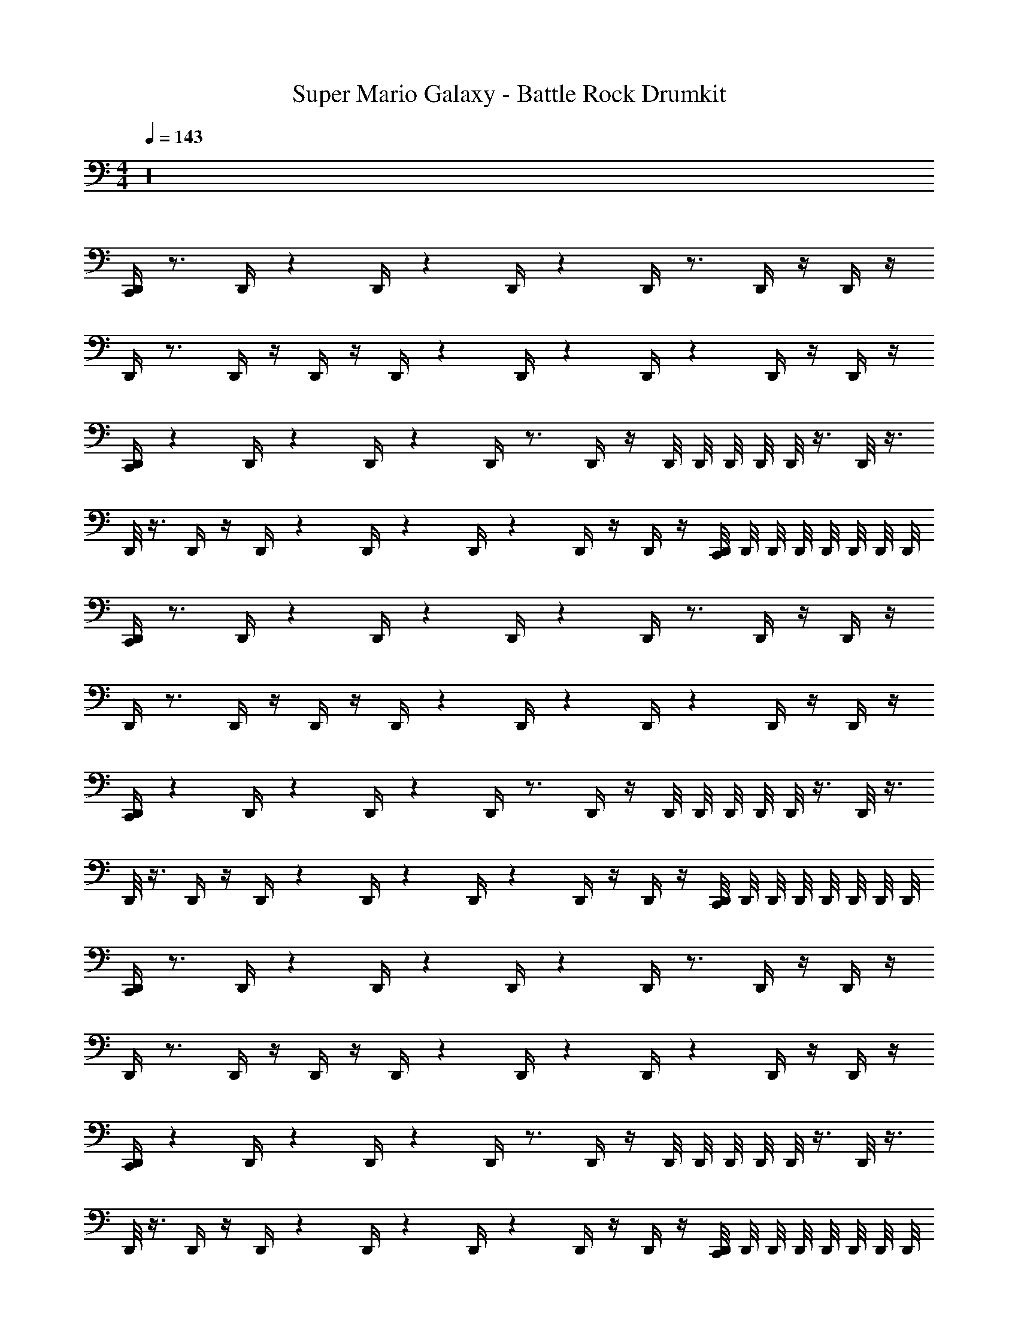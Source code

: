 X: 1
T: Super Mario Galaxy - Battle Rock Drumkit
Z: ABC Generated by Starbound Composer v0.8.7
L: 1/4
M: 4/4
Q: 1/4=143
K: C
z16 
[D,,/4C,,] z3/4 D,,/4 z/12 D,,/4 z/12 D,,/4 z/12 D,,/4 z3/4 D,,/4 z/4 D,,/4 z/4 
D,,/4 z3/4 D,,/4 z/4 D,,/4 z/4 D,,/4 z/12 D,,/4 z/12 D,,/4 z/12 D,,/4 z/4 D,,/4 z/4 
[D,,/4C,,] z/12 D,,/4 z/12 D,,/4 z/12 D,,/4 z3/4 D,,/4 z/4 D,,/8 D,,/8 D,,/8 D,,/8 D,,/8 z3/8 D,,/8 z3/8 
D,,/8 z3/8 D,,/4 z/4 D,,/4 z/12 D,,/4 z/12 D,,/4 z/12 D,,/4 z/4 D,,/4 z/4 [D,,/8C,,] D,,/8 D,,/8 D,,/8 D,,/8 D,,/8 D,,/8 D,,/8 
[D,,/4C,,] z3/4 D,,/4 z/12 D,,/4 z/12 D,,/4 z/12 D,,/4 z3/4 D,,/4 z/4 D,,/4 z/4 
D,,/4 z3/4 D,,/4 z/4 D,,/4 z/4 D,,/4 z/12 D,,/4 z/12 D,,/4 z/12 D,,/4 z/4 D,,/4 z/4 
[D,,/4C,,] z/12 D,,/4 z/12 D,,/4 z/12 D,,/4 z3/4 D,,/4 z/4 D,,/8 D,,/8 D,,/8 D,,/8 D,,/8 z3/8 D,,/8 z3/8 
D,,/8 z3/8 D,,/4 z/4 D,,/4 z/12 D,,/4 z/12 D,,/4 z/12 D,,/4 z/4 D,,/4 z/4 [D,,/8C,,] D,,/8 D,,/8 D,,/8 D,,/8 D,,/8 D,,/8 D,,/8 
[D,,/4C,,] z3/4 D,,/4 z/12 D,,/4 z/12 D,,/4 z/12 D,,/4 z3/4 D,,/4 z/4 D,,/4 z/4 
D,,/4 z3/4 D,,/4 z/4 D,,/4 z/4 D,,/4 z/12 D,,/4 z/12 D,,/4 z/12 D,,/4 z/4 D,,/4 z/4 
[D,,/4C,,] z/12 D,,/4 z/12 D,,/4 z/12 D,,/4 z3/4 D,,/4 z/4 D,,/8 D,,/8 D,,/8 D,,/8 D,,/8 z3/8 D,,/8 z3/8 
D,,/8 z3/8 D,,/4 z/4 D,,/4 z/12 D,,/4 z/12 D,,/4 z/12 D,,/4 z/4 D,,/4 z/4 [D,,/8C,,] D,,/8 D,,/8 D,,/8 D,,/8 D,,/8 D,,/8 D,,/8 
[D,,/4C,,] z3/4 D,,/4 z/12 D,,/4 z/12 D,,/4 z/12 D,,/4 z3/4 D,,/4 z/4 D,,/4 z/4 
D,,/4 z3/4 D,,/4 z/4 D,,/4 z/4 D,,/4 z/12 D,,/4 z/12 D,,/4 z/12 D,,/4 z/4 D,,/4 z/4 
[D,,/4C,,] z/12 D,,/4 z/12 D,,/4 z/12 D,,/4 z3/4 D,,/4 z/4 D,,/8 D,,/8 D,,/8 D,,/8 D,,/8 z3/8 D,,/8 z3/8 
D,,/8 z3/8 D,,/4 z/4 D,,/4 z/12 D,,/4 z/12 D,,/4 z/12 D,,/4 z/4 D,,/4 z/4 [D,,/8C,,] D,,/8 D,,/8 D,,/8 D,,/8 D,,/8 D,,/8 D,,/8 
[D,,/4C,,] z3/4 D,,/4 z/12 D,,/4 z/12 D,,/4 z/12 D,,/4 z3/4 D,,/4 z/4 D,,/4 z/4 
D,,/4 z3/4 D,,/4 z/4 D,,/4 z/4 D,,/4 z/12 D,,/4 z/12 D,,/4 z/12 D,,/4 z/4 D,,/4 z/4 
[D,,/4C,,] z/12 D,,/4 z/12 D,,/4 z/12 D,,/4 z3/4 D,,/4 z/4 D,,/8 D,,/8 D,,/8 D,,/8 D,,/8 z3/8 D,,/8 z3/8 
D,,/8 z3/8 D,,/4 z/4 D,,/4 z/12 D,,/4 z/12 D,,/4 z/12 D,,/4 z/4 D,,/4 z/4 [D,,/8C,,] D,,/8 D,,/8 D,,/8 D,,/8 D,,/8 D,,/8 D,,/8 
[D,,/4C,,] z3/4 D,,/4 z/12 D,,/4 z/12 D,,/4 z/12 D,,/4 z3/4 D,,/4 z/4 D,,/4 z/4 
D,,/4 z3/4 D,,/4 z/4 D,,/4 z/4 D,,/4 z/12 D,,/4 z/12 D,,/4 z/12 D,,/4 z/4 D,,/4 z/4 
[D,,/4C,,] z/12 D,,/4 z/12 D,,/4 z/12 D,,/4 z3/4 D,,/4 z/4 D,,/8 D,,/8 D,,/8 D,,/8 D,,/8 z3/8 D,,/8 z3/8 
D,,/8 z3/8 D,,/4 z/4 D,,/4 z/12 D,,/4 z/12 D,,/4 z/12 D,,/4 z/4 D,,/4 z/4 [D,,/8C,,] D,,/8 D,,/8 D,,/8 D,,/8 D,,/8 D,,/8 D,,/8 
[D,,/4C,,] z3/4 D,,/4 z/12 D,,/4 z/12 D,,/4 z/12 D,,/4 z3/4 D,,/4 z/4 D,,/4 z/4 
D,,/4 z3/4 D,,/4 z/4 D,,/4 z/4 D,,/4 z/12 D,,/4 z/12 D,,/4 z/12 D,,/4 z/4 D,,/4 z/4 
[D,,/4C,,] z/12 D,,/4 z/12 D,,/4 z/12 D,,/4 z3/4 D,,/4 z/4 D,,/8 D,,/8 D,,/8 D,,/8 D,,/8 z3/8 D,,/8 z3/8 
D,,/8 z3/8 D,,/4 z/4 D,,/4 z/12 D,,/4 z/12 D,,/4 z/12 D,,/4 z/4 D,,/4 z/4 [D,,/8C,,] D,,/8 D,,/8 D,,/8 D,,/8 D,,/8 D,,/8 D,,/8 
[D,,/4C,,] z3/4 D,,/4 z/12 D,,/4 z/12 D,,/4 z/12 D,,/4 z3/4 D,,/4 z/4 D,,/4 z/4 
D,,/4 z3/4 D,,/4 z/4 D,,/4 z/4 D,,/4 z/12 D,,/4 z/12 D,,/4 z/12 D,,/4 z/4 D,,/4 z/4 
[D,,/4C,,] z/12 D,,/4 z/12 D,,/4 z/12 D,,/4 z3/4 D,,/4 z/4 D,,/8 D,,/8 D,,/8 D,,/8 D,,/8 z3/8 D,,/8 z3/8 
D,,/8 z3/8 D,,/4 z/4 D,,/4 z/12 D,,/4 z/12 D,,/4 z/12 D,,/4 z/4 D,,/4 z/4 [D,,/8C,,] D,,/8 D,,/8 D,,/8 D,,/8 D,,/8 D,,/8 D,,/8 
[D,,/4C,,] z3/4 D,,/4 z/12 D,,/4 z/12 D,,/4 z/12 D,,/4 z3/4 D,,/4 z/4 D,,/4 z/4 
D,,/4 z3/4 D,,/4 z/4 D,,/4 z/4 D,,/4 z/12 D,,/4 z/12 D,,/4 z/12 D,,/4 z/4 D,,/4 z/4 
[D,,/4C,,] z/12 D,,/4 z/12 D,,/4 z/12 D,,/4 z3/4 D,,/4 z/4 D,,/8 D,,/8 D,,/8 D,,/8 D,,/8 z3/8 D,,/8 z3/8 
D,,/8 z3/8 D,,/4 z/4 D,,/4 z/12 D,,/4 z/12 D,,/4 z/12 D,,/4 z/4 D,,/4 z/4 [D,,/8C,,] D,,/8 D,,/8 D,,/8 D,,/8 D,,/8 D,,/8 D,,/8 
[D,,/4C,,] z3/4 D,,/4 z/12 D,,/4 z/12 D,,/4 z/12 D,,/4 z3/4 D,,/4 z/4 D,,/4 z/4 
D,,/4 z3/4 D,,/4 z/4 D,,/4 z/4 D,,/4 z/12 D,,/4 z/12 D,,/4 z/12 D,,/4 z/4 D,,/4 z/4 
[D,,/4C,,] z/12 D,,/4 z/12 D,,/4 z/12 D,,/4 z3/4 D,,/4 z/4 D,,/8 D,,/8 D,,/8 D,,/8 D,,/8 z3/8 D,,/8 z3/8 
D,,/8 z3/8 D,,/4 z/4 D,,/4 z/12 D,,/4 z/12 D,,/4 z/12 D,,/4 z/4 D,,/4 z/4 [D,,/8C,,] D,,/8 D,,/8 D,,/8 D,,/8 D,,/8 D,,/8 D,,/8 
[D,,/4C,,] z3/4 D,,/4 z/12 D,,/4 z/12 D,,/4 z/12 D,,/4 z3/4 D,,/4 z/4 D,,/4 z/4 
D,,/4 z3/4 D,,/4 z/4 D,,/4 z/4 D,,/4 z/12 D,,/4 z/12 D,,/4 z/12 D,,/4 z/4 D,,/4 z/4 
[D,,/4C,,] z/12 D,,/4 z/12 D,,/4 z/12 D,,/4 z3/4 D,,/4 z/4 D,,/8 D,,/8 D,,/8 D,,/8 D,,/8 z3/8 D,,/8 z3/8 
D,,/8 z3/8 D,,/4 z/4 D,,/4 z/12 D,,/4 z/12 D,,/4 z/12 D,,/4 z/4 D,,/4 z/4 [D,,/8C,,] D,,/8 D,,/8 D,,/8 D,,/8 D,,/8 D,,/8 D,,/8 
[D,,/4C,,] z3/4 D,,/4 z/12 D,,/4 z/12 D,,/4 z/12 D,,/4 z3/4 D,,/4 z/4 D,,/4 z/4 
D,,/4 z3/4 D,,/4 z/4 D,,/4 z/4 D,,/4 z/12 D,,/4 z/12 D,,/4 z/12 D,,/4 z/4 D,,/4 z/4 
[D,,/4C,,] z/12 D,,/4 z/12 D,,/4 z/12 D,,/4 z3/4 D,,/4 z/4 D,,/8 D,,/8 D,,/8 D,,/8 D,,/8 z3/8 D,,/8 z3/8 
D,,/8 z3/8 D,,/4 z/4 D,,/4 z/12 D,,/4 z/12 D,,/4 z/12 D,,/4 z/4 D,,/4 z/4 [D,,/8C,,] D,,/8 D,,/8 D,,/8 D,,/8 D,,/8 D,,/8 D,,/8 
[D,,/4C,,] z3/4 D,,/4 z/12 D,,/4 z/12 D,,/4 z/12 D,,/4 z3/4 D,,/4 z/4 D,,/4 z/4 
D,,/4 z3/4 D,,/4 z/4 D,,/4 z/4 D,,/4 z/12 D,,/4 z/12 D,,/4 z/12 D,,/4 z/4 D,,/4 z/4 
[D,,/4C,,] z/12 D,,/4 z/12 D,,/4 z/12 D,,/4 z3/4 D,,/4 z/4 D,,/8 D,,/8 D,,/8 D,,/8 D,,/8 z3/8 D,,/8 z3/8 
D,,/8 z3/8 D,,/4 z/4 D,,/4 z/12 D,,/4 z/12 D,,/4 z/12 D,,/4 z/4 D,,/4 z/4 [D,,/8C,,] D,,/8 D,,/8 D,,/8 D,,/8 D,,/8 D,,/8 D,,/8 
D,,/4 z/12 D,,/4 z/12 D,,/4 z/12 D,,/4 z3/4 C,,/4 z3/4 D,,/4 z/4 D,,/4 z/4 
D,,/4 z3/4 C,,/4 z3/4 D,,/4 z/12 D,,/4 z/12 D,,/4 z/12 D,,/4 z/12 D,,/4 z/12 D,,/4 z/12 
[D,,/4C,,] z3/4 D,,/4 z/12 D,,/4 z/12 D,,/4 z/12 D,,/4 z3/4 D,,/4 z/4 D,,/4 z/4 
D,,/4 z3/4 D,,/4 z/4 D,,/4 z/4 D,,/4 z/12 D,,/4 z/12 D,,/4 z/12 D,,/4 z/4 D,,/4 z/4 
[D,,/4C,,] z3/4 D,,/4 z/12 D,,/4 z/12 D,,/4 z/12 D,,/4 z3/4 D,,/4 z/4 D,,/4 z/4 
D,,/4 z3/4 D,,/4 z/4 D,,/4 z/4 D,,/4 z/12 D,,/4 z/12 D,,/4 z/12 D,,/4 z/4 D,,/4 z/4 
[D,,/4C,,] z/12 D,,/4 z/12 D,,/4 z/12 D,,/4 z3/4 D,,/4 z/4 D,,/8 D,,/8 D,,/8 D,,/8 D,,/8 z3/8 D,,/8 z3/8 
D,,/8 z3/8 D,,/4 z/4 D,,/4 z/12 D,,/4 z/12 D,,/4 z/12 D,,/4 z/4 D,,/4 z/4 [D,,/8C,,] D,,/8 D,,/8 D,,/8 D,,/8 D,,/8 D,,/8 D,,/8 
[D,,/4C,,] z3/4 D,,/4 z/12 D,,/4 z/12 D,,/4 z/12 D,,/4 z3/4 D,,/4 z/4 D,,/4 z/4 
D,,/4 z3/4 D,,/4 z/4 D,,/4 z/4 D,,/4 z/12 D,,/4 z/12 D,,/4 z/12 D,,/4 z/4 D,,/4 z/4 
[D,,/4C,,] z/12 D,,/4 z/12 D,,/4 z/12 D,,/4 z3/4 D,,/4 z/4 D,,/8 D,,/8 D,,/8 D,,/8 D,,/8 z3/8 D,,/8 z3/8 
D,,/8 z3/8 D,,/4 z/4 D,,/4 z/12 D,,/4 z/12 D,,/4 z/12 D,,/4 z/4 D,,/4 z/4 [D,,/8C,,] D,,/8 D,,/8 D,,/8 D,,/8 D,,/8 D,,/8 D,,/8 
[D,,/4C,,] z3/4 D,,/4 z/12 D,,/4 z/12 D,,/4 z/12 D,,/4 z3/4 D,,/4 z/4 D,,/4 z/4 
D,,/4 z3/4 D,,/4 z/4 D,,/4 z/4 D,,/4 z/12 D,,/4 z/12 D,,/4 z/12 D,,/4 z/4 D,,/4 z/4 
[D,,/4C,,] z/12 D,,/4 z/12 D,,/4 z/12 D,,/4 z3/4 D,,/4 z/4 D,,/8 D,,/8 D,,/8 D,,/8 D,,/8 z3/8 D,,/8 z3/8 
D,,/8 z3/8 D,,/4 z/4 D,,/4 z/12 D,,/4 z/12 D,,/4 z/12 D,,/4 z/4 D,,/4 z/4 [D,,/8C,,] D,,/8 D,,/8 D,,/8 D,,/8 D,,/8 D,,/8 D,,/8 
[D,,/4C,,] z3/4 D,,/4 z/12 D,,/4 z/12 D,,/4 z/12 D,,/4 z3/4 D,,/4 z/4 D,,/4 z/4 
D,,/4 z3/4 D,,/4 z/4 D,,/4 z/4 D,,/4 z/12 D,,/4 z/12 D,,/4 z/12 D,,/4 z/4 D,,/4 z/4 
[D,,/4C,,] z/12 D,,/4 z/12 D,,/4 z/12 D,,/4 z3/4 D,,/4 z/4 D,,/8 D,,/8 D,,/8 D,,/8 D,,/8 z3/8 D,,/8 z3/8 
D,,/8 z3/8 D,,/4 z/4 D,,/4 z/12 D,,/4 z/12 D,,/4 z/12 D,,/4 z/4 D,,/4 z/4 [D,,/8C,,] D,,/8 D,,/8 D,,/8 D,,/8 D,,/8 D,,/8 D,,/8 
[D,,/4C,,] z3/4 D,,/4 z/12 D,,/4 z/12 D,,/4 z/12 D,,/4 z3/4 D,,/4 z/4 D,,/4 z/4 
D,,/4 z3/4 D,,/4 z/4 D,,/4 z/4 D,,/4 z/12 D,,/4 z/12 D,,/4 z/12 D,,/4 z/4 D,,/4 z/4 
[D,,/4C,,] z/12 D,,/4 z/12 D,,/4 z/12 D,,/4 z3/4 D,,/4 z/4 D,,/8 D,,/8 D,,/8 D,,/8 D,,/8 z3/8 D,,/8 z3/8 
D,,/8 z3/8 D,,/4 z/4 D,,/4 z/12 D,,/4 z/12 D,,/4 z/12 D,,/4 z/4 D,,/4 z/4 [D,,/8C,,] D,,/8 D,,/8 D,,/8 D,,/8 D,,/8 D,,/8 D,,/8 
[D,,/4C,,] z3/4 D,,/4 z/12 D,,/4 z/12 D,,/4 z/12 D,,/4 z3/4 D,,/4 z/4 D,,/4 z/4 
D,,/4 z3/4 D,,/4 z/4 D,,/4 z/4 D,,/4 z/12 D,,/4 z/12 D,,/4 z/12 D,,/4 z/4 D,,/4 z/4 
[D,,/4C,,] z/12 D,,/4 z/12 D,,/4 z/12 D,,/4 z3/4 D,,/4 z/4 D,,/8 D,,/8 D,,/8 D,,/8 D,,/8 z3/8 D,,/8 z3/8 
D,,/8 z3/8 D,,/4 z/4 D,,/4 z/12 D,,/4 z/12 D,,/4 z/12 D,,/4 z/4 D,,/4 z/4 [D,,/8C,,] D,,/8 D,,/8 D,,/8 D,,/8 D,,/8 D,,/8 D,,/8 
[D,,/4C,,] z3/4 D,,/4 z/12 D,,/4 z/12 D,,/4 z/12 D,,/4 z3/4 D,,/4 z/4 D,,/4 z/4 
D,,/4 z3/4 D,,/4 z/4 D,,/4 z/4 D,,/4 z/12 D,,/4 z/12 D,,/4 z/12 D,,/4 z/4 D,,/4 z/4 
[D,,/4C,,] z/12 D,,/4 z/12 D,,/4 z/12 D,,/4 z3/4 D,,/4 z/4 D,,/8 D,,/8 D,,/8 D,,/8 D,,/8 z3/8 D,,/8 z3/8 
D,,/8 z3/8 D,,/4 z/4 D,,/4 z/12 D,,/4 z/12 D,,/4 z/12 D,,/4 z/4 D,,/4 z/4 [D,,/8C,,] D,,/8 D,,/8 D,,/8 D,,/8 D,,/8 D,,/8 D,,/8 
[D,,/4C,,] z3/4 D,,/4 z/12 D,,/4 z/12 D,,/4 z/12 D,,/4 z3/4 D,,/4 z/4 D,,/4 z/4 
D,,/4 z3/4 D,,/4 z/4 D,,/4 z/4 D,,/4 z/12 D,,/4 z/12 D,,/4 z/12 D,,/4 z/4 D,,/4 z/4 
[D,,/4C,,] z/12 D,,/4 z/12 D,,/4 z/12 D,,/4 z3/4 D,,/4 z/4 D,,/8 D,,/8 D,,/8 D,,/8 D,,/8 z3/8 D,,/8 z3/8 
D,,/8 z3/8 D,,/4 z/4 D,,/4 z/12 D,,/4 z/12 D,,/4 z/12 D,,/4 z/4 D,,/4 z/4 [D,,/8C,,] D,,/8 D,,/8 D,,/8 D,,/8 D,,/8 D,,/8 D,,/8 
[D,,/4C,,] z3/4 D,,/4 z/12 D,,/4 z/12 D,,/4 z/12 D,,/4 z3/4 D,,/4 z/4 D,,/4 z/4 
D,,/4 z3/4 D,,/4 z/4 D,,/4 z/4 D,,/4 z/12 D,,/4 z/12 D,,/4 z/12 D,,/4 z/4 D,,/4 z/4 
[D,,/4C,,] z/12 D,,/4 z/12 D,,/4 z/12 D,,/4 z3/4 D,,/4 z/4 D,,/8 D,,/8 D,,/8 D,,/8 D,,/8 z3/8 D,,/8 z3/8 
D,,/8 z3/8 D,,/4 z/4 D,,/4 z/12 D,,/4 z/12 D,,/4 z/12 D,,/4 z/4 D,,/4 z/4 [D,,/8C,,] D,,/8 D,,/8 D,,/8 D,,/8 D,,/8 D,,/8 D,,/8 
[D,,/4C,,] z3/4 D,,/4 z/12 D,,/4 z/12 D,,/4 z/12 D,,/4 z3/4 D,,/4 z/4 D,,/4 z/4 
D,,/4 z3/4 D,,/4 z/4 D,,/4 z/4 D,,/4 z/12 D,,/4 z/12 D,,/4 z/12 D,,/4 z/4 D,,/4 z/4 
[D,,/4C,,] z/12 D,,/4 z/12 D,,/4 z/12 D,,/4 z3/4 D,,/4 z/4 D,,/8 D,,/8 D,,/8 D,,/8 D,,/8 z3/8 D,,/8 z3/8 
D,,/8 z3/8 D,,/4 z/4 D,,/4 z/12 D,,/4 z/12 D,,/4 z/12 D,,/4 z/4 D,,/4 z/4 [D,,/8C,,] D,,/8 D,,/8 D,,/8 D,,/8 D,,/8 D,,/8 D,,/8 
[D,,/4C,,] z3/4 D,,/4 z/12 D,,/4 z/12 D,,/4 z/12 D,,/4 z3/4 D,,/4 z/4 D,,/4 z/4 
D,,/4 z3/4 D,,/4 z/4 D,,/4 z/4 D,,/4 z/12 D,,/4 z/12 D,,/4 z/12 D,,/4 z/4 D,,/4 z/4 
[D,,/4C,,] z/12 D,,/4 z/12 D,,/4 z/12 D,,/4 z3/4 D,,/4 z/4 D,,/8 D,,/8 D,,/8 D,,/8 D,,/8 z3/8 D,,/8 z3/8 
D,,/8 z3/8 D,,/4 z/4 D,,/4 z/12 D,,/4 z/12 D,,/4 z/12 D,,/4 z/4 D,,/4 z/4 [D,,/8C,,] D,,/8 D,,/8 D,,/8 D,,/8 D,,/8 D,,/8 D,,/8 
[D,,/4C,,] z3/4 D,,/4 z/12 D,,/4 z/12 D,,/4 z/12 D,,/4 z3/4 D,,/4 z/4 D,,/4 z/4 
D,,/4 z3/4 D,,/4 z/4 D,,/4 z/4 D,,/4 z/12 D,,/4 z/12 D,,/4 z/12 D,,/4 z/4 D,,/4 z/4 
[D,,/4C,,] z/12 D,,/4 z/12 D,,/4 z/12 D,,/4 z3/4 D,,/4 z/4 D,,/8 D,,/8 D,,/8 D,,/8 D,,/8 z3/8 D,,/8 z3/8 
D,,/8 z3/8 D,,/4 z/4 D,,/4 z/12 D,,/4 z/12 D,,/4 z/12 D,,/4 z/4 D,,/4 z/4 [D,,/8C,,] D,,/8 D,,/8 D,,/8 D,,/8 D,,/8 D,,/8 D,,/8 
D,,/4 z/12 D,,/4 z/12 D,,/4 z/12 D,,/4 z3/4 C,,/4 z3/4 D,,/4 z/4 D,,/4 z/4 
D,,/4 z3/4 C,,/4 z3/4 D,,/4 z/12 D,,/4 z/12 D,,/4 z/12 D,,/4 z/12 D,,/4 z/12 D,,/4 z/12 
[D,,/4C,,] z3/4 D,,/4 z/12 D,,/4 z/12 D,,/4 z/12 D,,/4 z3/4 D,,/4 z/4 D,,/4 z/4 
D,,/4 z3/4 D,,/4 z/4 D,,/4 z/4 D,,/4 z/12 D,,/4 z/12 D,,/4 z/12 D,,/4 z/4 D,,/4 
